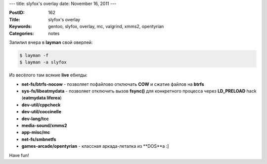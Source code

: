 ---
title: slyfox's overlay
date: November 16, 2011
---

:PostID: 162
:Title: slyfox's overlay
:Keywords: gentoo, slyfox, overlay, mc, valgrind, xmms2, opentyrian
:Categories: notes

Запилил вчера в **layman** свой оверлей:

.. raw:: html

   <!--more-->

.. code-block:: bash

    $ layman -f
    $ layman -a slyfox

Из весёлого там всякие **live** ебилды:

- **net-fs/btrfs-nocow** - позволяет пофайлово отключать **COW** и сжатие файлов на **btrfs**
- **sys-fs/libeatmydata** - позволяет отключить вызов **fsync()** для конкретного процесса через **LD_PRELOAD** hack (**eatmydata liferea**)
- **dev-util/cppcheck**
- **dev-util/coccinelle**
- **dev-lang/tcc**
- **media-sound/xmms2**
- **app-misc/mc**
- **net-fs/smbnetfs**
- **games-arcade/opentyrian** - классная аркада-леталка из **DOS**а :]

Have fun!
